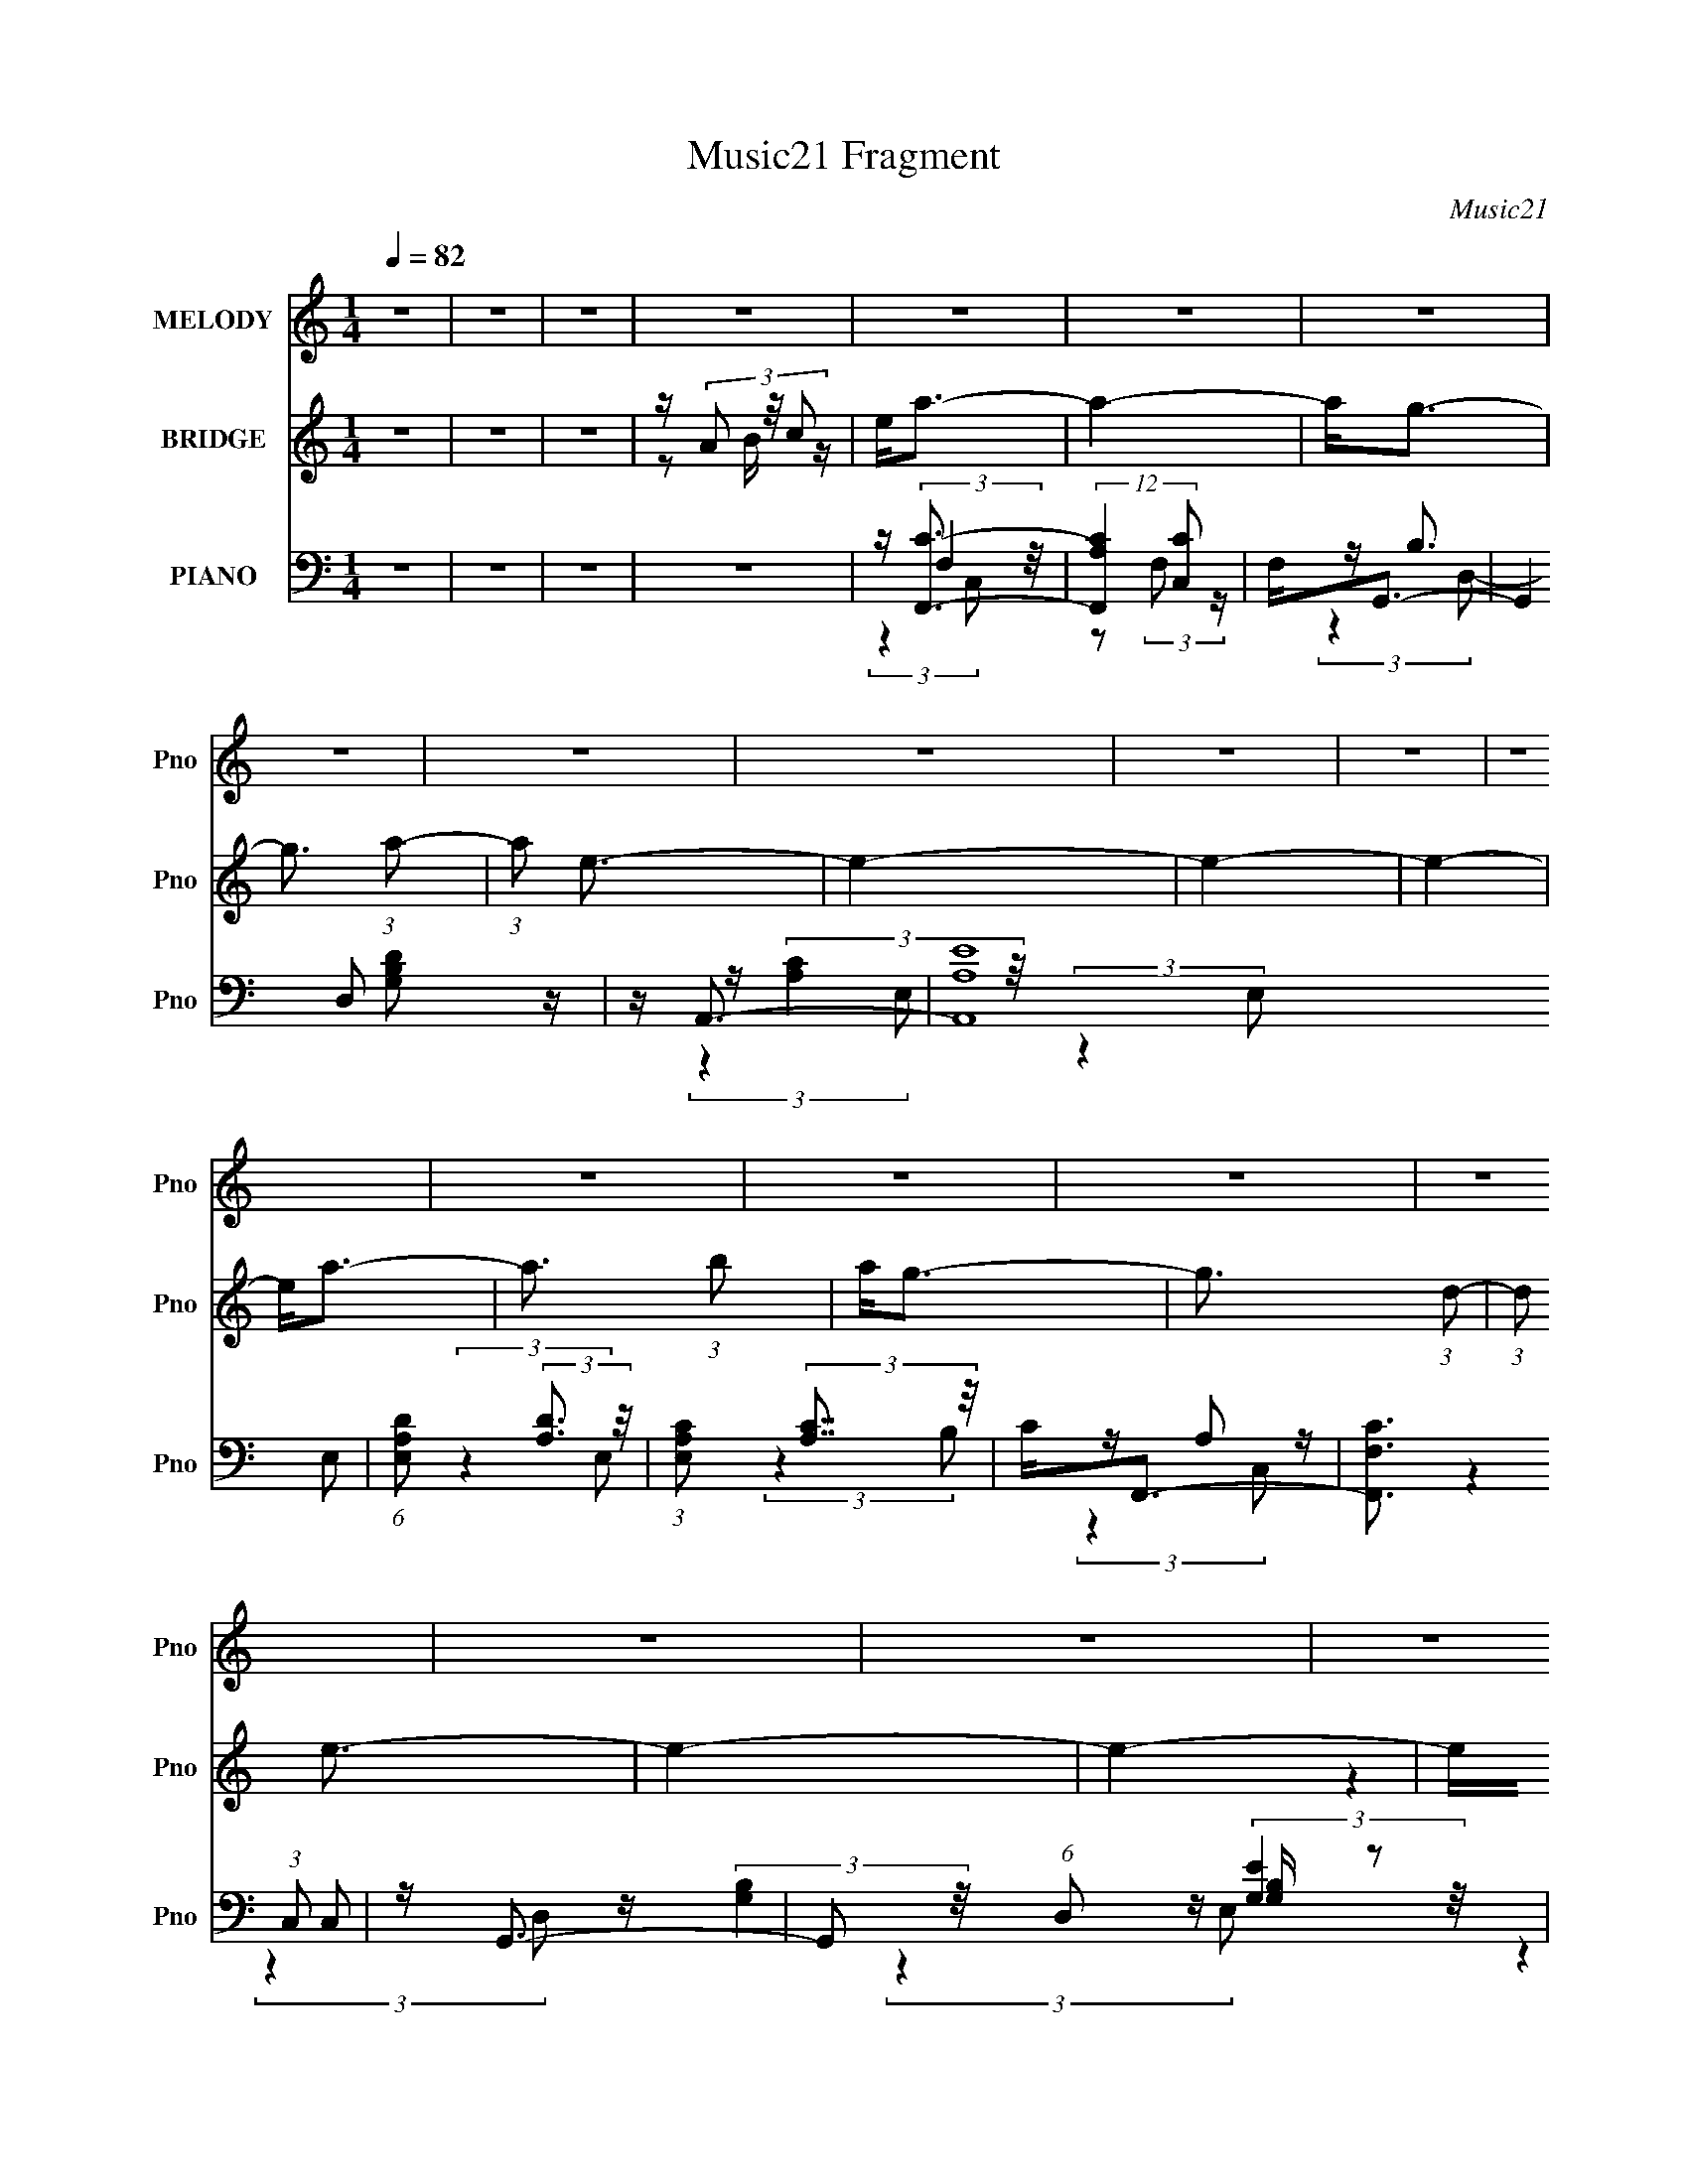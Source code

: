 X:1
T:Music21 Fragment
C:Music21
%%score 1 ( 2 3 4 ) ( 5 6 7 8 )
L:1/16
Q:1/4=82
M:1/4
I:linebreak $
K:none
V:1 treble nm="MELODY" snm="Pno"
V:2 treble nm="BRIDGE" snm="Pno"
V:3 treble 
L:1/4
V:4 treble 
L:1/4
V:5 bass nm="PIANO" snm="Pno"
V:6 bass 
V:7 bass 
L:1/8
V:8 bass 
L:1/4
V:1
 z4 | z4 | z4 | z4 | z4 | z4 | z4 | z4 | z4 | z4 | z4 | z4 | z4 | z4 | z4 | z4 | z4 | z4 | z4 | %19
 z4 | z4 | z4 | z4 | z4 | z4 | z4 | z4 | z4 | z4 | z4 | z4 | z4 | z4 | z4 | z4 | z4 | z e3- | %37
 e2<c2 | z d3- | d2<B2 | z A2 (3:2:1B2- | (3:2:1B2 E2 (3:2:1B2- | (3:2:1B2 A3- | A4 | z c3- | %45
 c2<A2 | z (3:2:2g4 a2- | (3:2:1a2 g3 | z e2 (3:2:1g2- | (3:2:1g2 e2 (3:2:1d2- | (3:2:2d z/ e3- | %51
 e3 z | z f3 | z A2 (3:2:1e2- | (3:2:1e2 d3- | d4 | z e2 (3:2:1g2- | (3:2:1g2 e2 (3:2:1d2- | %58
 (3:2:1d2 c3- | c3 z | z e2 (3:2:1d2 | z (3d2 z/ g2- | (3:2:2g z/ e2 (3:2:1d2 | z d2 (3:2:1e2- | %64
 (3:2:2e z/ A3- | A4- | A4- | A4 | z e3- | e2<c2 | z d3- | d2<B2 | z A2 (3:2:1B2- | %73
 (3:2:1B2 E2 (3:2:1B2- | (3:2:1B2 A3- | A4 | z c3- | c2<A2 | z (3:2:2g4 a2- | (3:2:1a2 g3 | %80
 z e2 (3:2:1g2- | (3:2:1g2 e2 (3:2:1d2- | (3:2:2d z/ e3- | e3 z | z f3 | z A2 (3:2:1e2- | %86
 (3:2:1e2 d3- | d4 | z e2 (3:2:1g2- | (3:2:2g z/ g2 (3:2:1a2- | (3:2:2a4 z2 | z e3- | %92
 e e2 (3:2:1d2 | z (3d2 z/ g2- | (3:2:2g z/ e2 (3:2:1d2 | z d2 (3:2:1e2- | (3:2:2e z/ A3- | A4- | %98
 A4- | A e2 (3:2:1g2- | (3:2:1g2 a3- | a3 (3:2:1c'2- | (3:2:1c'2 b2 (3:2:1a2- | %103
 (3:2:1a2 g2 (3:2:1b2- | (3:2:1b2 a3- | a4- | a4 | z e2 (3:2:1g2- | (3:2:1g2 a3- | a3 (3:2:1c'2- | %110
 (3:2:1c'2 b2 (3:2:1a2- | (3:2:1a2 g2 (3:2:1b2- | (3:2:2b4 e2- | e4- | e4- | %115
 (3:2:1e2 A2 (3:2:1e2- | (3:2:1e2 d3- | d3 (3:2:1c2- | (3:2:2c z/ d3- | d2<a2- | a e2 (3:2:1g2- | %121
 (3:2:2g z/ e2 (3:2:1d2- | (3:2:1d2 e3- | e3 z | z e3- | e d2 (3:2:1c2- | (3:2:1c2 d3- | d2<g2- | %128
 g2<e2- | e4- | e4 | z e2 (3:2:1g2- | (3:2:1g2 a3- | a3 (3:2:1c'2- | (3:2:1c'2 b2 (3:2:1a2- | %135
 (3:2:1a2 g2 (3:2:1b2- | (3:2:1b2 a3- | a4- | a4 | z e2 (3:2:1g2- | (3:2:1g2 a3- | a3 (3:2:1c'2- | %142
 (3:2:1c'2 b3- | b a2 (3:2:1g2- | (3:2:2g4 e2- | e4- | e4- | (3:2:1e2 A2 (3:2:1e2- | (3:2:1e2 d3- | %149
 d3 (3:2:1c2- | (3:2:2c z/ d3- | d2<a2- | a e2 (3:2:1g2- | (3:2:2g z/ e2 (3:2:1d2- | (3:2:1d2 e3- | %155
 e3 z | z e3- | e d2 (3:2:1c2- | (3:2:1c2 d3- | d2<e2- | e2<A2- | A4- | A4 | z4 | z4 | z4 | z4 | %167
 z4 | z4 | z4 | z4 | z4 | z4 | z4 | z4 | z4 | z4 | z4 | z4 | z4 | z4 | z4 | z4 | z4 | z4 | z4 | %186
 z4 | z4 | z4 | z4 | z4 | z4 | z4 | z4 | z4 | z4 | z e3- | e2<c2 | z d3- | d2<B2 | z A2 (3:2:1B2- | %201
 (3:2:1B2 E2 (3:2:1B2- | (3:2:1B2 A3- | A4 | z c3- | c2<A2 | z (3:2:2g4 a2- | (3:2:1a2 g3 | %208
 z e2 (3:2:1g2- | (3:2:1g2 e2 (3:2:1d2- | (3:2:2d z/ e3- | e3 z | z f3 | z A2 (3:2:1e2- | %214
 (3:2:1e2 d3- | d4 | z e2 (3:2:1g2- | (3:2:1g2 e2 (3:2:1d2- | (3:2:1d2 c3- | c3 z | z e2 (3:2:1d2 | %221
 z (3d2 z/ g2- | (3:2:2g z/ e2 (3:2:1d2 | z d2 (3:2:1e2- | (3:2:2e z/ A3- | A4- | A4- | A4 | %228
 z e3- | e2<c2 | z d3- | d2<B2 | z A2 (3:2:1B2- | (3:2:1B2 E2 (3:2:1B2- | (3:2:1B2 A3- | A4 | %236
 z c3- | c2<A2 | z (3:2:2g4 a2- | (3:2:1a2 g3 | z e2 (3:2:1g2- | (3:2:1g2 e2 (3:2:1d2- | %242
 (3:2:2d z/ e3- | e3 z | z f3 | z A2 (3:2:1e2- | (3:2:1e2 d3- | d4 | z e2 (3:2:1g2- | %249
 (3:2:2g z/ g2 (3:2:1a2- | (3:2:2a4 z2 | z e3- | e e2 (3:2:1d2 | z (3d2 z/ g2- | %254
 (3:2:2g z/ e2 (3:2:1d2 | z d2 (3:2:1e2- | (3:2:2e z/ A3- | A4- | A4- | A e2 (3:2:1g2- | %260
 (3:2:1g2 a3- | a3 (3:2:1c'2- | (3:2:1c'2 b2 (3:2:1a2- | (3:2:1a2 g2 (3:2:1b2- | (3:2:1b2 a3- | %265
 a4- | a4 | z e2 (3:2:1g2- | (3:2:1g2 a3- | a3 (3:2:1c'2- | (3:2:1c'2 b2 (3:2:1a2- | %271
 (3:2:1a2 g2 (3:2:1b2- | (3:2:2b4 e2- | e4- | e4- | (3:2:1e2 A2 (3:2:1e2- | (3:2:1e2 d3- | %277
 d3 (3:2:1c2- | (3:2:2c z/ d3- | d2<a2- | a e2 (3:2:1g2- | (3:2:2g z/ e2 (3:2:1d2- | (3:2:1d2 e3- | %283
 e3 z | z e3- | e d2 (3:2:1c2- | (3:2:1c2 d3- | d2<g2- | g2<e2- | e4- | e4 | z e2 (3:2:1g2- | %292
 (3:2:1g2 a3- | a3 (3:2:1c'2- | (3:2:1c'2 b2 (3:2:1a2- | (3:2:1a2 g2 (3:2:1b2- | (3:2:1b2 a3- | %297
 a4- | a4 | z e2 (3:2:1g2- | (3:2:1g2 a3- | a3 (3:2:1c'2- | (3:2:1c'2 b3- | b a2 (3:2:1g2- | %304
 (3:2:2g4 e2- | e4- | e4- | (3:2:1e2 A2 (3:2:1e2- | (3:2:1e2 d3- | d3 (3:2:1c2- | (3:2:2c z/ d3- | %311
 d2<a2- | a e2 (3:2:1g2- | (3:2:2g z/ e2 (3:2:1d2- | (3:2:1d2 e3- | e3 z | z e3- | e d2 (3:2:1c2- | %318
 (3:2:1c2 d3- | d2<e2- | e2<A2- | A4- | A4 | z e2 (3:2:1g2- | (3:2:1g2 a3- | a3 (3:2:1c'2- | %326
 (3:2:1c'2 b2 (3:2:1a2- | (3:2:1a2 g2 (3:2:1b2- | (3:2:1b2 a3- | a4- | a4 | z e2 (3:2:1g2- | %332
 (3:2:1g2 a3- | a3 (3:2:1c'2- | (3:2:1c'2 b2 (3:2:1a2- | (3:2:1a2 g2 (3:2:1b2- | (3:2:2b4 e2- | %337
 e4- | e4- | (3:2:1e2 A2 (3:2:1e2- | (3:2:1e2 d3- | d3 (3:2:1c2- | (3:2:2c z/ d3- | d2<a2- | %344
 a e2 (3:2:1g2- | (3:2:2g z/ e2 (3:2:1d2- | (3:2:1d2 e3- | e3 z | z e3- | e d2 (3:2:1c2- | %350
 (3:2:1c2 d3- | d2<g2- | g2<e2- | e4- | e4 | z e2 (3:2:1g2- | (3:2:1g2 a3- | a3 (3:2:1c'2- | %358
 (3:2:1c'2 b2 (3:2:1a2- | (3:2:1a2 g2 (3:2:1b2- | (3:2:1b2 a3- | a4- | a4 | z e2 (3:2:1g2- | %364
 (3:2:1g2 a3- | a3 (3:2:1c'2- | (3:2:1c'2 b3- | b a2 (3:2:1g2- | (3:2:2g4 e2- | e4- | e4- | %371
 (3:2:1e2 A2 (3:2:1e2- | (3:2:1e2 d3- | d3 (3:2:1c2- | (3:2:2c z/ d3- | d2<a2- | a e2 (3:2:1g2- | %377
 (3:2:2g z/ e2 (3:2:1d2- | (3:2:1d2 e3- | e3 z | z e3- | e d2 (3:2:1c2- | (3:2:1c2 d3- | d2<e2- | %384
 e2<A2- | A4- | A4 | z A2 (3:2:1e2- | (3:2:1e2 d3- | d3 (3:2:1c2- | (3:2:2c z/ d3- | d2<a2- | %392
 a e2 (3:2:1g2- | (3:2:2g z/ e2 (3:2:1d2- | (3:2:1d2 e3- | e3 z | z e3- | e d2 (3:2:1c2- | %398
 (3:2:1c2 d3- | d2<e2- | e2<A2- | A4- | A4 |] %403
V:2
 z4 | z4 | z4 | z (3A2 z/ c2 | e2<a2- | a4- | a2<g2- | g3 (3:2:1a2- | (3:2:1a2 e3- | e4- | e4- | %11
 e4- | e2<a2- | a3 (3:2:1b2 | a2<g2- | g3 (3:2:1d2- | (3:2:1d2 e3- | e4- | e4- | eA2 z | %20
 (3:2:2e z/ f3- | f3 (3:2:1e2- | (3:2:1e2 d3- | d3 (3:2:1g2 | a2<e2- | e3 (3:2:1d2- | %26
 (3:2:1d2 e3- | e3 (3:2:1A2- | (3:2:1A2 c3- | c3 (3:2:1A2- | (3:2:1A2 d2 z | (3:2:1e x/3 G2 z | %32
 (3:2:1E2 A3- | A4- | A4- | A4 | z4 | z4 | z4 | z4 | z4 | z4 | z4 | z4 | z4 | z4 | z4 | z4 | z4 | %49
 z4 | z4 | z4 | z4 | z4 | z4 | z4 | z4 | z4 | z4 | z4 | z4 | z4 | z4 | z4 | z4 | z4 | z4 | z4 | %68
 z e2 z | z c3- | c (3:2:2d4 z/ | z B3- | Bd2 z | (3:2:1[eG]2 G5/3 z | (3:2:1B2 c3- | c2 B3- | %76
 B2<A2- | A3 z | z [GB]3 | z (3:2:2B4 z/ | (6:5:2G2 z4 | z B2 z | (3:2:4G2 A2 z/ a2 | bc'2 z | %84
 (3:2:2a z/ [ad']3- | (12:7:2[ad']4 z/ (3:2:1c'2- | (3:2:2c' z/ [gb]3- | [gb]2 z2 | z b3- | b4 | %90
 z [ac']3 | z b3 | z a3- | a3 z | z b2 z | (3:2:1g2 d2 z | z A3 | (3:2:4E2 z B2 z | %98
 (3:2:4e2 z b2 z | (3:2:4e'2 z b'2 z | (3:2:2c'' z/ [ce]3- | [ce]4 | z [Bd]3- | [Bd]4 | z [ce]3- | %105
 [ce]4- | [ce]4- | [ce]2 z2 | z [ce]3- | [ce]4- | [ce]2<d2- | d4 | z e3- | (12:11:2e4 g2- | %114
 (3:2:1g2 b2 z | (3:2:1[c'b]2 b5/3 z | (3:2:2g z/ a3- | a4- | a z3 | z d'3 | z e'3- | %121
 e'3 (3:2:1d'2- | (3:2:2d' z/ c'3- | c'4 | z [ac']3- | [ac']2<a2 | z b3- | b2<g2- | g2<b2- | %129
 ba2 z | (3:2:1b x/3 ^g2 z | (3:2:1a2 b3 | z [ac']3- | [ac']a2 z | (3:2:1c'2 b3- | b4 | z a3- | %137
 a4- | a2 c'2 z | (3:2:1[ba]2 a5/3 z | z [fa]3- | [fa]4 | z g3- | g4 | z [eg]3- | [eg]3 (3:2:1e2- | %146
 (3:2:1e2 g3- | gf2 z | (3:2:1e2 d3- | d4- | d z3 | z g3- | g2<e2- | e2<b2 | z [ac']3 | z b3 | %156
 z [fa]3- | [fa]4 | z [gb]3 | z g3 | z [ea]3- | [ea]4- | [ea]4- | [ea]4- (3:2:1E4 | %164
 [ea] (3:2:1G A3- | (12:11:2A4 c2- | (3:2:1c2 B3- | B2<G2- | G2<A2- | A4- (3:2:1b2 | [Ac'c'-]4 | %171
 (3:2:1[c'E]2 E5/3 z | d' (3:2:1G2 [Ae']3- | [Ae']3 (3:2:1c2- | (3:2:1c2 d3- | d2<g2- | g2<e2- | %177
 e4- | e4- [e'd'c'] | e a2 z | z d3- | d (6:5:2z2 c2- | (3:2:1c2 d3- | d (6:5:2z2 d2 | %184
 e(3g2 z/ g2 | a(3e2 z/ e2 | g2<e2- | e2 z [ge] | d2<c2- | c2 (3:2:2z d2 | e2<d2 | z G3 | z A3- | %193
 A4- | A4- | A4 | z4 | z4 | z4 | z4 | z4 | z4 | z4 | z4 | z4 | z4 | z4 | z4 | z4 | z4 | z4 | z4 | %212
 z4 | z4 | z4 | z4 | z4 | z4 | z4 | z4 | z4 | z4 | z4 | z4 | z4 | z4 | z4 | z4 | z e2 z | z c3- | %230
 c (3:2:2d4 z/ | z B3- | Bd2 z | (3:2:1[eG]2 G5/3 z | (3:2:1B2 c3- | c2 B3- | B2<A2- | A3 z | %238
 z [GB]3 | z (3:2:2B4 z/ | (6:5:2G2 z4 | z B2 z | (3:2:4G2 A2 z/ a2 | bc'2 z | (3:2:2a z/ [ad']3- | %245
 (12:7:2[ad']4 z/ (3:2:1c'2- | (3:2:2c' z/ [gb]3- | [gb]2 z2 | z b3- | b4 | z [ac']3 | z b3 | %252
 z a3- | a3 z | z b2 z | (3:2:1g2 d2 z | z A3 | (3:2:4E2 z B2 z | (3:2:4e2 z b2 z | %259
 (3:2:4e'2 z b'2 z | (3:2:2c'' z/ [ce]3- | [ce]4 | z [Bd]3- | [Bd]4 | z [ce]3- | [ce]4- | [ce]4- | %267
 [ce]2 z2 | z [ce]3- | [ce]4- | [ce]2<d2- | d4 | z e3- | (12:11:2e4 g2- | (3:2:1g2 b2 z | %275
 (3:2:1[c'b]2 b5/3 z | (3:2:2g z/ a3- | a4- | a z3 | z d'3 | z e'3- | e'3 (3:2:1d'2- | %282
 (3:2:2d' z/ c'3- | c'4 | z [ac']3- | [ac']2<a2 | z b3- | b2<g2- | g2<b2- | ba2 z | %290
 (3:2:1b x/3 ^g2 z | (3:2:1a2 b3 | z [ac']3- | [ac']a2 z | (3:2:1c'2 b3- | b4 | z a3- | a4- | %298
 a2 c'2 z | (3:2:1[ba]2 a5/3 z | z [fa]3- | [fa]4 | z g3- | g4 | z [eg]3- | [eg]3 (3:2:1e2- | %306
 (3:2:1e2 g3- | gf2 z | (3:2:1e2 d3- | d4- | d z3 | z g3- | g2<e2- | e2<b2 | z [ac']3 | z b3 | %316
 z [fa]3- | [fa]4 | z [gb]3 | z g3 | z [ea]3- | [ea]4- | [ea]4- | [ea]4- | [ea]2<[ce]2- | [ce]4 | %326
 z [Bd]3- | [Bd]4 | z [ce]3- | [ce]4- | [ce]4- | [ce]2 z2 | z [ce]3- | [ce]4- | [ce]2<d2- | d4 | %336
 z e3- | (12:11:2e4 g2- | (3:2:1g2 b2 z | (3:2:1[c'b]2 b5/3 z | (3:2:2g z/ a3- | a4- | a z3 | %343
 z d'3 | z e'3- | e'3 (3:2:1d'2- | (3:2:2d' z/ c'3- | c'4 | z [ac']3- | [ac']2<a2 | z b3- | %351
 b2<g2- | g2<b2- | ba2 z | (3:2:1b x/3 ^g2 z | (3:2:1a2 b3 | z [ac']3- | [ac']a2 z | %358
 (3:2:1c'2 b3- | b4 | z a3- | a4- | a2 c'2 z | (3:2:1[ba]2 a5/3 z | z [fa]3- | [fa]4 | z g3- | g4 | %368
 z [eg]3- | [eg]3 (3:2:1e2- | (3:2:1e2 g3- | gf2 z | (3:2:1e2 d3- | d4- | d z3 | z g3- | g2<e2- | %377
 e2<b2 | z [ac']3 | z b3 | z [fa]3- | [fa]4 | z [gb]3 | z g3 | z [ea]3- | [ea]4- | [ea]4- | %387
 [ea]4- | [ea]2<d2- | d4- | d z3 | z g3- | g2<e2- | e2<b2 | z [ac']3 | z b3 | z [fa]3- | [fa]4 | %398
 z [gb]3 | z g3 | z [ea]3- | [ea]4- | [ea]4- | [ea]4- (3:2:1E4 | [ea] (3:2:1G A3- | %405
 (12:11:2A4 c2- | (3:2:1c2 B3- | B2<G2- | G2<A2- | A4- (3:2:1b2 | [Ac'c'-]4 | (3:2:1[c'E]2 E5/3 z | %412
 d' (3:2:1G2 [Ae']3- | [Ae']3 (3:2:1c2- | (3:2:1c2 d3- | d2<g2- | g2<e2- | e4- | e4- [e'd'c'] | %419
 e a2 z | z d3- | d (6:5:2z2 c2- | (3:2:1c2 d3- | d (6:5:2z2 d2 | e(3g2 z/ g2 | a(3e2 z/ e2 | %426
 g2<e2- | e2 z [ge] | d2<c2- | c2 (3:2:2z d2 | e2<d2- | d4- | d z3 | (3:2:2z4 A2- | A4- | A4- | %436
 (3:2:2A z2 z2 |] %437
V:3
 x | x | x | z/ B/4 z/4 | x | x | x | x13/12 | x13/12 | x | x | x | x | x13/12 | x | x13/12 | %16
 x13/12 | x | x | (3:2:2z e/- | x | x13/12 | x13/12 | x13/12 | x | x13/12 | x13/12 | x13/12 | %28
 x13/12 | x13/12 | (3:2:2z e/- x/12 | (3:2:2z E/- | x13/12 | x | x | x | x | x | x | x | x | x | %42
 x | x | x | x | x | x | x | x | x | x | x | x | x | x | x | x | x | x | x | x | x | x | x | x | %66
 x | x | (3:2:2z c/ | x | (3:2:2z B/ | x | (3:2:2z e/- | (3:2:2z B/- | x13/12 | x5/4 | x | x | x | %79
 (3:2:2z G/- | x | (3:2:2z G/- | x13/12 | (3:2:2z a/- | x | x | x | x | x | x | x | x | x | x | %94
 (3:2:2z g/- | x13/12 | x | z/4 (3A/ z/8 c/ | z/4 (3a/ z/8 c'/ | z/4 (3a'/ z/8 c''/- | x | x | x | %103
 x | x | x | x | x | x | x | x | x | x | x5/4 | (3:2:2z c'/- x/12 | (3:2:2z g/- | x | x | x | x | %120
 x | x13/12 | x | x | x | x | x | x | x | (3:2:2z b/- | (3:2:2z a/- | x13/12 | x | (3:2:2z c'/- | %134
 x13/12 | x | x | x | (3:2:2z b/- x/4 | (3:2:2z g/ | x | x | x | x | x | x13/12 | x13/12 | %147
 (3:2:2z e/- | x13/12 | x | x | x | x | x | x | x | x | x | x | x | x | x | x | (3:2:2z G/- x2/3 | %164
 x7/6 | x5/4 | x13/12 | x | x | x4/3 | z/4 b/ z/4 | z/4 d'3/4- | x4/3 | x13/12 | x13/12 | x | x | %177
 x | x5/4 | (3:2:2z [ge]/ | x | x | x13/12 | x | x | x | x | x | x | x | x | x | x | x | x | x | %196
 x | x | x | x | x | x | x | x | x | x | x | x | x | x | x | x | x | x | x | x | x | x | x | x | %220
 x | x | x | x | x | x | x | x | (3:2:2z c/ | x | (3:2:2z B/ | x | (3:2:2z e/- | (3:2:2z B/- | %234
 x13/12 | x5/4 | x | x | x | (3:2:2z G/- | x | (3:2:2z G/- | x13/12 | (3:2:2z a/- | x | x | x | x | %248
 x | x | x | x | x | x | (3:2:2z g/- | x13/12 | x | z/4 (3A/ z/8 c/ | z/4 (3a/ z/8 c'/ | %259
 z/4 (3a'/ z/8 c''/- | x | x | x | x | x | x | x | x | x | x | x | x | x | x5/4 | %274
 (3:2:2z c'/- x/12 | (3:2:2z g/- | x | x | x | x | x | x13/12 | x | x | x | x | x | x | x | %289
 (3:2:2z b/- | (3:2:2z a/- | x13/12 | x | (3:2:2z c'/- | x13/12 | x | x | x | (3:2:2z b/- x/4 | %299
 (3:2:2z g/ | x | x | x | x | x | x13/12 | x13/12 | (3:2:2z e/- | x13/12 | x | x | x | x | x | x | %315
 x | x | x | x | x | x | x | x | x | x | x | x | x | x | x | x | x | x | x | x | x | x | x5/4 | %338
 (3:2:2z c'/- x/12 | (3:2:2z g/- | x | x | x | x | x | x13/12 | x | x | x | x | x | x | x | %353
 (3:2:2z b/- | (3:2:2z a/- | x13/12 | x | (3:2:2z c'/- | x13/12 | x | x | x | (3:2:2z b/- x/4 | %363
 (3:2:2z g/ | x | x | x | x | x | x13/12 | x13/12 | (3:2:2z e/- | x13/12 | x | x | x | x | x | x | %379
 x | x | x | x | x | x | x | x | x | x | x | x | x | x | x | x | x | x | x | x | x | x | x | x | %403
 (3:2:2z G/- x2/3 | x7/6 | x5/4 | x13/12 | x | x | x4/3 | z/4 b/ z/4 | z/4 d'3/4- | x4/3 | x13/12 | %414
 x13/12 | x | x | x | x5/4 | (3:2:2z [ge]/ | x | x | x13/12 | x | x | x | x | x | x | x | x | x | %432
 x | x | x | x | x |] %437
V:4
 x | x | x | x | x | x | x | x13/12 | x13/12 | x | x | x | x | x13/12 | x | x13/12 | x13/12 | x | %18
 x | x | x | x13/12 | x13/12 | x13/12 | x | x13/12 | x13/12 | x13/12 | x13/12 | x13/12 | x13/12 | %31
 x | x13/12 | x | x | x | x | x | x | x | x | x | x | x | x | x | x | x | x | x | x | x | x | x | %54
 x | x | x | x | x | x | x | x | x | x | x | x | x | x | x | x | x | x | x | x | x13/12 | x5/4 | %76
 x | x | x | x | x | x | x13/12 | x | x | x | x | x | x | x | x | x | x | x | x | x13/12 | x | x | %98
 x | x | x | x | x | x | x | x | x | x | x | x | x | x | x | x5/4 | x13/12 | x | x | x | x | x | %120
 x | x13/12 | x | x | x | x | x | x | x | x | x | x13/12 | x | x | x13/12 | x | x | x | x5/4 | x | %140
 x | x | x | x | x | x13/12 | x13/12 | x | x13/12 | x | x | x | x | x | x | x | x | x | x | x | x | %161
 x | x | x5/3 | x7/6 | x5/4 | x13/12 | x | x | x4/3 | x | (3:2:2z G/- | x4/3 | x13/12 | x13/12 | %175
 x | x | x | x5/4 | x | x | x | x13/12 | x | x | x | x | x | x | x | x | x | x | x | x | x | x | %197
 x | x | x | x | x | x | x | x | x | x | x | x | x | x | x | x | x | x | x | x | x | x | x | x | %221
 x | x | x | x | x | x | x | x | x | x | x | x | x | x13/12 | x5/4 | x | x | x | x | x | x | %242
 x13/12 | x | x | x | x | x | x | x | x | x | x | x | x | x13/12 | x | x | x | x | x | x | x | x | %264
 x | x | x | x | x | x | x | x | x | x5/4 | x13/12 | x | x | x | x | x | x | x13/12 | x | x | x | %285
 x | x | x | x | x | x | x13/12 | x | x | x13/12 | x | x | x | x5/4 | x | x | x | x | x | x | %305
 x13/12 | x13/12 | x | x13/12 | x | x | x | x | x | x | x | x | x | x | x | x | x | x | x | x | x | %326
 x | x | x | x | x | x | x | x | x | x | x | x5/4 | x13/12 | x | x | x | x | x | x | x13/12 | x | %347
 x | x | x | x | x | x | x | x | x13/12 | x | x | x13/12 | x | x | x | x5/4 | x | x | x | x | x | %368
 x | x13/12 | x13/12 | x | x13/12 | x | x | x | x | x | x | x | x | x | x | x | x | x | x | x | x | %389
 x | x | x | x | x | x | x | x | x | x | x | x | x | x | x5/3 | x7/6 | x5/4 | x13/12 | x | x | %409
 x4/3 | x | (3:2:2z G/- | x4/3 | x13/12 | x13/12 | x | x | x | x5/4 | x | x | x | x13/12 | x | x | %425
 x | x | x | x | x | x | x | x | x | x | x | x |] %437
V:5
 z4 | z4 | z4 | z4 | z [F,,C]3- | (12:7:2[F,,CA,]4 [C,C]2 | F,2<G,,2- | %7
 (12:7:2G,,4 D,2 [G,B,D]2 z | z A,,3- | (48:35:2[A,,A,E]16 E,2 | (6:5:1[E,A,D]2 (3:2:2[A,D]3 z/ | %11
 (3:2:1[E,A,C]2 (3:2:2[A,C]7/2 z/ | C2<F,,2- | [F,,F,C]3 (3:2:1C,2 | z G,,3- | %15
 G,,2 (6:5:1D,2 [G,B,] z2 | z C,3- | [C,G,E]4 E,4 | E2<C,2- | %19
 (12:7:1[C,G,D]4 [G,DE,]2/3 (6:5:1E,6/5 | (3:2:1C x/3 D,,3- | [D,,A,F]4 (3:2:1A,,4 | A,2<D,,2- | %23
 (12:7:2D,,4 A,,2 [A,DF] (6:5:1z2 | z E,,3- | [E,,B,]2 (3:2:1[B,,G]2 (3:2:1z | (3:2:2B,2 z E,2- | %27
 [E,CE]2[EA,,]2 (12:11:1A,,20/11 | (3A,2 z2 C,2- | (3:2:1[C,F,]4 [F,F,,]/3 (12:11:1F,,40/11 C2 | %30
 z G,,3- | G,,2 (6:5:1D,2 [G,B,] z2 | z A,,3- | A,,4 (3E,2 [A,C]2 B,2 | C2<A,,2- | %35
 (12:7:2A,,4 E,2 [A,CE] (6:5:1z2 | z A,,3- | [A,,E]3 [A,C] (3:2:1E,4 | z [G,,G,]3- | %39
 [G,,G,] (3:2:1D,2 [B,D] z2 | z [E,,G,]3- | [E,,G,] (3:2:1[B,,B,] (3:2:2B,3 z/ | E [A,,A,]3- | %43
 [A,,A,] (3:2:1E,2 [CE] z2 | z [F,,C]3- | [F,,CF,]2 (3:2:2[F,C,]5/2 z/ | (3:2:1A, x/3 G,,3- | %47
 G,,2 (3:2:1D,2 [G,B,] z2 | z [E,,E]3- | [E,,E] (3:2:1[B,,B,]2 B,5/3 | z A,,3- | %51
 [A,,A,E]3 (3:2:1E,4 | (3:2:1[A,D,-]2 D,8/3- | (12:7:1D,4 F (3:2:1A,2 D (6:5:1z2 | z G,,3- | %55
 (12:7:1[G,,D]4 [DD,]2/3 (6:5:1D,6/5 | (3:2:1[G,E,,-]2 E,,8/3- | (12:7:1E,,4 E4- (6:5:1B,,2 B,2 | %58
 E A,,3- | (12:11:2[A,,A,CE]4 E,2 | (3:2:1[A,D,-F-]2 [D,F]8/3- | [D,F] (3:2:1[A,D]2 D2/3 z | %62
 z G,,3- | (12:7:2[G,,G,]4 [D,G,]2 | z A,,3- | [A,,E]4 [A,C] (12:11:1E,4 | z A,,3- | %67
 (12:11:2A,,4 E,4 (3:2:2[A,CE]2 C2 | z A,,3- | [A,,E]3 [A,C] (3:2:1E,4 | z [G,,G,]3- | %71
 [G,,G,] (3:2:1D,2 [B,D] z2 | z [E,,G,]3- | [E,,G,] (3:2:1[B,,B,] (3:2:2B,3 z/ | E [A,,A,]3- | %75
 [A,,A,] (3:2:1E,2 [CE] z2 | z [F,,C]3- | [F,,CF,]2 (3:2:2[F,C,]5/2 z/ | (3:2:1A, x/3 G,,3- | %79
 G,,2 (3:2:1D,2 [G,B,] z2 | z [E,,E]3- | [E,,E] (3:2:1[B,,B,]2 B,5/3 | z A,,3- | %83
 [A,,A,E]3 (3:2:1E,4 | (3:2:1[A,D,-]2 D,8/3- | (12:7:1D,4 F (3:2:1A,2 D (6:5:1z2 | z G,,3- | %87
 (12:7:1[G,,D]4 [DD,]2/3 (6:5:1D,6/5 | (3:2:1[G,E,,-]2 E,,8/3- | (12:7:1E,,4 E4- (6:5:1B,,2 B,2 | %90
 E A,,3- | (12:11:2[A,,A,CE]4 E,2 | (3:2:1[A,D,-F-]2 [D,F]8/3- | [D,F] (3:2:1[A,D]2 D2/3 z | %94
 z G,,3- | (12:7:2[G,,G,]4 [D,G,]2 | z A,,3- | [A,,E]4 [A,C] (12:11:1E,4 | z A,,3- | %99
 (12:11:2A,,4 E,4 (3:2:2[A,CE]2 C2 | z F,,3- | (12:7:2[F,,A,C]4 [C,A,]2 (3:2:1A,/ | C2<G,,2- | %103
 [G,,G,B,D]2 [G,B,DD,] (3:2:1D,/ x2/3 | z A,,3- | [A,,A,CE]4 (3:2:1E,2 | [A,D]2<A,,2- | %107
 (12:7:1[A,,A,C]4[CE,]2/3 (3:2:1E, x/3 | C2<F,,2- | [F,,F,C]3 (3:2:2[CC,]3/2 (1:1:1C,/ | %110
 F,2<G,,2- | [G,,B,G,]4 D,2 | z C,3- | [C,G,CE]3 z | E2<C,2- | [C,G,G,C]3 (3:2:1C3/2 | z D,,3- | %117
 [D,,A,D-]4 (3:2:1A,,4 | (3:2:1D x/3 D,,3- | [D,,A,]2 (3[A,A,,]/ (1:1:1[A,,A,]3/2 A, | %120
 z [E,,E,]3- | [E,,E,] [G,B,] (3:2:2[B,B,,]5/2 z/ | z A,,3- | [A,,A,CE,]3 (3:2:1E,2 | z D,3- | %125
 [D,A,D]2 [A,D] z | A,2<G,,2- | G,,2 (6:5:2D,2 [G,B,D]2 (3:2:2z/ G,,- (3:2:1G,, | z E,,3- | %129
 [E,,E,]4 | E2 (3:2:2z B,2- | (3:2:1[B,EE^G]2[E^GE,]5/3 (12:7:1E,8/7 x/3 | ^G2<F,,2- | %133
 (12:7:2[F,,A,C]4 [C,A,]2 (3:2:1A,/ | C2<G,,2- | [G,,G,B,D]2 [G,B,DD,] (3:2:1D,/ x2/3 | z A,,3- | %137
 [A,,A,CE]4 (3:2:1E,2 | [A,D]2<A,,2- | (12:7:1[A,,A,C]4[CE,]2/3 (3:2:1E, x/3 | C2<F,,2- | %141
 [F,,F,C]3 (3:2:2[CC,]3/2 (1:1:1C,/ | F,2<G,,2- | [G,,B,G,]4 D,2 | z C,3- | [C,G,CE]3 z | E2<C,2- | %147
 [C,G,G,C]3 (3:2:1C3/2 | z D,,3- | [D,,A,D-]4 (3:2:1A,,4 | (3:2:1D x/3 D,,3- | %151
 [D,,A,]2 (3[A,A,,]/ (1:1:1[A,,A,]3/2 A, | z [E,,E,]3- | [E,,E,] [G,B,] (3:2:2[B,B,,]5/2 z/ | %154
 z A,,3- | [A,,A,CE,]3 (3:2:1E,2 | z D,3- | [D,A,D]2 [A,D] z | A,2<G,,2- | %159
 G,,2 (6:5:2D,2 [G,B,D]2 (3:2:2z/ G,,- (3:2:1G,, | z A,,3- | A,,4 E,4 (3:2:2[A,CE]2 D2 | E2<A,,2- | %163
 [A,,A,A,]4 (12:11:1E,4 | z F,,3- | (12:7:2[F,,A,C]4 [C,A,]2 (3:2:1A,/ | C2<G,,2- | %167
 [G,,G,B,D]2 [G,B,DD,] (3:2:1D,/ x2/3 | z A,,3- | [A,,A,CE]4 (3:2:1E,2 | [A,D]2<A,,2- | %171
 (12:7:1[A,,A,C]4[CE,]2/3 (3:2:1E, x/3 | C2<F,,2- | [F,,F,C]3 (3:2:2[CC,]3/2 (1:1:1C,/ | %174
 F,2<G,,2- | [G,,B,G,]4 D,2 | z C,3- | [C,G,CE]3 z | E2<C,2- | [C,G,G,C]3 (3:2:1C3/2 | z D,,3- | %181
 [D,,A,D-]4 (3:2:1A,,4 | (3:2:1D x/3 D,,3- | [D,,A,]2 (3[A,A,,]/ (1:1:1[A,,A,]3/2 A, | %184
 z [E,,E,]3- | [E,,E,] [G,B,] (3:2:2[B,B,,]5/2 z/ | z A,,3- | [A,,A,CE,]3 (3:2:1E,2 | z D,3- | %189
 [D,A,D]2 [A,D] z | A,2<G,,2- | G,,2 (6:5:2D,2 [G,B,D]2 (3:2:2z/ G,,- (3:2:1G,, | z A,,3- | %193
 A,,4 E,4 (3:2:2[A,CE]2 D2 | E2<A,,2- | [A,,A,A,]4 (12:11:1E,4 | z A,,3- | %197
 [A,,E]3 [A,C] (3:2:1E,4 | z [G,,G,]3- | [G,,G,] (3:2:1D,2 [B,D] z2 | z [E,,G,]3- | %201
 [E,,G,] (3:2:1[B,,B,] (3:2:2B,3 z/ | E [A,,A,]3- | [A,,A,] (3:2:1E,2 [CE] z2 | z [F,,C]3- | %205
 [F,,CF,]2 (3:2:2[F,C,]5/2 z/ | (3:2:1A, x/3 G,,3- | G,,2 (3:2:1D,2 [G,B,] z2 | z [E,,E]3- | %209
 [E,,E] (3:2:1[B,,B,]2 B,5/3 | z A,,3- | [A,,A,E]3 (3:2:1E,4 | (3:2:1[A,D,-]2 D,8/3- | %213
 (12:7:1D,4 F (3:2:1A,2 D (6:5:1z2 | z G,,3- | (12:7:1[G,,D]4 [DD,]2/3 (6:5:1D,6/5 | %216
 (3:2:1[G,E,,-]2 E,,8/3- | (12:7:1E,,4 E4- (6:5:1B,,2 B,2 | E A,,3- | (12:11:2[A,,A,CE]4 E,2 | %220
 (3:2:1[A,D,-F-]2 [D,F]8/3- | [D,F] (3:2:1[A,D]2 D2/3 z | z G,,3- | (12:7:2[G,,G,]4 [D,G,]2 | %224
 z A,,3- | [A,,E]4 [A,C] (12:11:1E,4 | z A,,3- | (12:11:2A,,4 E,4 (3:2:2[A,CE]2 C2 | z A,,3- | %229
 [A,,E]3 [A,C] (3:2:1E,4 | z [G,,G,]3- | [G,,G,] (3:2:1D,2 [B,D] z2 | z [E,,G,]3- | %233
 [E,,G,] (3:2:1[B,,B,] (3:2:2B,3 z/ | E [A,,A,]3- | [A,,A,] (3:2:1E,2 [CE] z2 | z [F,,C]3- | %237
 [F,,CF,]2 (3:2:2[F,C,]5/2 z/ | (3:2:1A, x/3 G,,3- | G,,2 (3:2:1D,2 [G,B,] z2 | z [E,,E]3- | %241
 [E,,E] (3:2:1[B,,B,]2 B,5/3 | z A,,3- | [A,,A,E]3 (3:2:1E,4 | (3:2:1[A,D,-]2 D,8/3- | %245
 (12:7:1D,4 F (3:2:1A,2 D (6:5:1z2 | z G,,3- | (12:7:1[G,,D]4 [DD,]2/3 (6:5:1D,6/5 | %248
 (3:2:1[G,E,,-]2 E,,8/3- | (12:7:1E,,4 E4- (6:5:1B,,2 B,2 | E A,,3- | (12:11:2[A,,A,CE]4 E,2 | %252
 (3:2:1[A,D,-F-]2 [D,F]8/3- | [D,F] (3:2:1[A,D]2 D2/3 z | z G,,3- | (12:7:2[G,,G,]4 [D,G,]2 | %256
 z A,,3- | [A,,E]4 [A,C] (12:11:1E,4 | z A,,3- | (12:11:2A,,4 E,4 (3:2:2[A,CE]2 C2 | z F,,3- | %261
 (12:7:2[F,,A,C]4 [C,A,]2 (3:2:1A,/ | C2<G,,2- | [G,,G,B,D]2 [G,B,DD,] (3:2:1D,/ x2/3 | z A,,3- | %265
 [A,,A,CE]4 (3:2:1E,2 | [A,D]2<A,,2- | (12:7:1[A,,A,C]4[CE,]2/3 (3:2:1E, x/3 | C2<F,,2- | %269
 [F,,F,C]3 (3:2:2[CC,]3/2 (1:1:1C,/ | F,2<G,,2- | [G,,B,G,]4 D,2 | z C,3- | [C,G,CE]3 z | E2<C,2- | %275
 [C,G,G,C]3 (3:2:1C3/2 | z D,,3- | [D,,A,D-]4 (3:2:1A,,4 | (3:2:1D x/3 D,,3- | %279
 [D,,A,]2 (3[A,A,,]/ (1:1:1[A,,A,]3/2 A, | z [E,,E,]3- | [E,,E,] [G,B,] (3:2:2[B,B,,]5/2 z/ | %282
 z A,,3- | [A,,A,CE,]3 (3:2:1E,2 | z D,3- | [D,A,D]2 [A,D] z | A,2<G,,2- | %287
 G,,2 (6:5:2D,2 [G,B,D]2 (3:2:2z/ G,,- (3:2:1G,, | z E,,3- | [E,,E,]4 | E2 (3:2:2z B,2- | %291
 (3:2:1[B,EE^G]2[E^GE,]5/3 (12:7:1E,8/7 x/3 | ^G2<F,,2- | (12:7:2[F,,A,C]4 [C,A,]2 (3:2:1A,/ | %294
 C2<G,,2- | [G,,G,B,D]2 [G,B,DD,] (3:2:1D,/ x2/3 | z A,,3- | [A,,A,CE]4 (3:2:1E,2 | [A,D]2<A,,2- | %299
 (12:7:1[A,,A,C]4[CE,]2/3 (3:2:1E, x/3 | C2<F,,2- | [F,,F,C]3 (3:2:2[CC,]3/2 (1:1:1C,/ | %302
 F,2<G,,2- | [G,,B,G,]4 D,2 | z C,3- | [C,G,CE]3 z | E2<C,2- | [C,G,G,C]3 (3:2:1C3/2 | z D,,3- | %309
 [D,,A,D-]4 (3:2:1A,,4 | (3:2:1D x/3 D,,3- | [D,,A,]2 (3[A,A,,]/ (1:1:1[A,,A,]3/2 A, | %312
 z [E,,E,]3- | [E,,E,] [G,B,] (3:2:2[B,B,,]5/2 z/ | z A,,3- | [A,,A,CE,]3 (3:2:1E,2 | z D,3- | %317
 [D,A,D]2 [A,D] z | A,2<G,,2- | G,,2 (6:5:2D,2 [G,B,D]2 (3:2:2z/ G,,- (3:2:1G,, | z A,,3- | %321
 A,,4 E,4 (3:2:2[A,CE]2 D2 | E2<A,,2- | [A,,A,A,]4 (12:11:1E,4 | z F,,3- | %325
 (12:7:2[F,,A,C]4 [C,A,]2 (3:2:1A,/ | C2<G,,2- | [G,,G,B,D]2 [G,B,DD,] (3:2:1D,/ x2/3 | z A,,3- | %329
 [A,,A,CE]4 (3:2:1E,2 | [A,D]2<A,,2- | (12:7:1[A,,A,C]4[CE,]2/3 (3:2:1E, x/3 | C2<F,,2- | %333
 [F,,F,C]3 (3:2:2[CC,]3/2 (1:1:1C,/ | F,2<G,,2- | [G,,B,G,]4 D,2 | z C,3- | [C,G,CE]3 z | E2<C,2- | %339
 [C,G,G,C]3 (3:2:1C3/2 | z D,,3- | [D,,A,D-]4 (3:2:1A,,4 | (3:2:1D x/3 D,,3- | %343
 [D,,A,]2 (3[A,A,,]/ (1:1:1[A,,A,]3/2 A, | z [E,,E,]3- | [E,,E,] [G,B,] (3:2:2[B,B,,]5/2 z/ | %346
 z A,,3- | [A,,A,CE,]3 (3:2:1E,2 | z D,3- | [D,A,D]2 [A,D] z | A,2<G,,2- | %351
 G,,2 (6:5:2D,2 [G,B,D]2 (3:2:2z/ G,,- (3:2:1G,, | z E,,3- | [E,,E,]4 | E2 (3:2:2z B,2- | %355
 (3:2:1[B,EE^G]2[E^GE,]5/3 (12:7:1E,8/7 x/3 | ^G2<F,,2- | (12:7:2[F,,A,C]4 [C,A,]2 (3:2:1A,/ | %358
 C2<G,,2- | [G,,G,B,D]2 [G,B,DD,] (3:2:1D,/ x2/3 | z A,,3- | [A,,A,CE]4 (3:2:1E,2 | [A,D]2<A,,2- | %363
 (12:7:1[A,,A,C]4[CE,]2/3 (3:2:1E, x/3 | C2<F,,2- | [F,,F,C]3 (3:2:2[CC,]3/2 (1:1:1C,/ | %366
 F,2<G,,2- | [G,,B,G,]4 D,2 | z C,3- | [C,G,CE]3 z | E2<C,2- | [C,G,G,C]3 (3:2:1C3/2 | z D,,3- | %373
 [D,,A,D-]4 (3:2:1A,,4 | (3:2:1D x/3 D,,3- | [D,,A,]2 (3[A,A,,]/ (1:1:1[A,,A,]3/2 A, | %376
 z [E,,E,]3- | [E,,E,] [G,B,] (3:2:2[B,B,,]5/2 z/ | z A,,3- | [A,,A,CE,]3 (3:2:1E,2 | z D,3- | %381
 [D,A,D]2 [A,D] z | A,2<G,,2- | G,,2 (6:5:2D,2 [G,B,D]2 (3:2:2z/ G,,- (3:2:1G,, | z A,,3- | %385
 A,,4 E,4 (3:2:2[A,CE]2 D2 | E2<A,,2- | [A,,A,A,]4 (12:11:1E,4 | z D,,3- | [D,,A,D-]4 (3:2:1A,,4 | %390
 (3:2:1D x/3 D,,3- | [D,,A,]2 (3[A,A,,]/ (1:1:1[A,,A,]3/2 A, | z [E,,E,]3- | %393
 [E,,E,] [G,B,] (3:2:2[B,B,,]5/2 z/ | z A,,3- | [A,,A,CE,]3 (3:2:1E,2 | z D,3- | [D,A,D]2 [A,D] z | %398
 A,2<G,,2- | G,,2 (6:5:2D,2 [G,B,D]2 (3:2:2z/ G,,- (3:2:1G,, | z A,,3- | %401
 A,,4 E,4 (3:2:2[A,CE]2 D2 | E2<A,,2- | [A,,A,A,]4 (12:11:1E,4 | z F,,3- | %405
 (12:7:2[F,,A,C]4 [C,A,]2 (3:2:1A,/ | C2<G,,2- | [G,,G,B,D]2 [G,B,DD,] (3:2:1D,/ x2/3 | z A,,3- | %409
 [A,,A,CE]4 (3:2:1E,2 | [A,D]2<A,,2- | (12:7:1[A,,A,C]4[CE,]2/3 (3:2:1E, x/3 | C2<F,,2- | %413
 [F,,F,C]3 (3:2:2[CC,]3/2 (1:1:1C,/ | F,2<G,,2- | [G,,B,G,]4 D,2 | z C,3- | [C,G,CE]3 z | E2<C,2- | %419
 [C,G,G,C]3 (3:2:1C3/2 | z D,,3- | [D,,A,D-]4 (3:2:1A,,4 | (3:2:1D x/3 D,,3- | %423
 [D,,A,]2 (3[A,A,,]/ (1:1:1[A,,A,]3/2 A, | z [E,,E,]3- | [E,,E,] [G,B,] (3:2:2[B,B,,]5/2 z/ | %426
 z A,,3- | [A,,A,CE,]3 (3:2:1E,2 | z D,3- | [D,A,D]2 [A,D] z | A,2<[G,,G,]2- | %431
 (12:7:1[D,B,]8 [G,,G,]4- [G,,G,] | D z3 | (3:2:2z2 [A,A,,CE]4- | [A,A,,CE]4- A4- | %435
 [A,A,,CE]4- A4- | [A,A,,CE]4- A4- | (3:2:2[A,A,,CE]/ A2 (12:7:1z4 |] %438
V:6
 x4 | x4 | x4 | x4 | z (3:2:2F,4 z/ | z2 (3:2:2F,2 z | z B,3 | x7 | z (3:2:2[A,C]4 z/ | %9
 (3:2:2z4 E,2- x9 | (3:2:2z4 E,2- | (3:2:2z4 B,2 | z A,2 z | (3:2:2z4 C,2 x/3 | %14
 z (3:2:2[G,B,]4 z/ | x20/3 | z (3:2:2[G,E]4 z/ | (3:2:2z4 D2 x4 | z G,2 z | (3:2:2z4 C2- | %20
 z D2 z | z D (3:2:2z D2 x8/3 | z (3:2:2[A,D]4 z/ | x19/3 | z B,2 z | z (3E2 z/ E2 | z A,,3- | %27
 z2 (3:2:2A,2 z x5/3 | z F,,3- | z2 A, z x13/3 | z (3:2:2[G,B,]4 z/ | x20/3 | z (3:2:2[A,C]4 z/ | %33
 x8 | z (3:2:2A,4 z/ | x20/3 | z [A,C]3- | (3:2:2z4 A,2 x8/3 | z B,3 | x16/3 | z B,3 | z E3- | %42
 z (3:2:2C4 z/ | x16/3 | (3:2:2z4 C,2- | (3:2:2z4 A,2- | z [G,B,]3 | x19/3 | z (3:2:2G,4 z/ | %49
 (3:2:2z4 G,2 | z (3:2:2[A,C]4 z/ | (3:2:2z4 A,2- x5/3 | z F3- | x22/3 | z G,2 z | (3:2:2z4 G,2- | %56
 z B,3 | x10 | z [A,C]3 | (3:2:2z4 A,2- x4/3 | (3:2:2z4 A,2- | (3:2:2z4 A,2 | z (3:2:2[G,B,]4 z/ | %63
 z [B,D]3 | z [A,C]3- | (3:2:2z4 A,2 x14/3 | z [A,CE]3 | x9 | z [A,C]3- | (3:2:2z4 A,2 x8/3 | %70
 z B,3 | x16/3 | z B,3 | z E3- | z (3:2:2C4 z/ | x16/3 | (3:2:2z4 C,2- | (3:2:2z4 A,2- | %78
 z [G,B,]3 | x19/3 | z (3:2:2G,4 z/ | (3:2:2z4 G,2 | z (3:2:2[A,C]4 z/ | (3:2:2z4 A,2- x5/3 | %84
 z F3- | x22/3 | z G,2 z | (3:2:2z4 G,2- | z B,3 | x10 | z [A,C]3 | (3:2:2z4 A,2- x4/3 | %92
 (3:2:2z4 A,2- | (3:2:2z4 A,2 | z (3:2:2[G,B,]4 z/ | z [B,D]3 | z [A,C]3- | (3:2:2z4 A,2 x14/3 | %98
 z [A,CE]3 | x9 | z [A,C]3 | z (3:2:2F4 z/ | z [G,B,]2 z | (3:2:2z4 D,2 | z [A,C]2 z | %105
 (3:2:2z4 E,2 x4/3 | z [A,D]2 z | z2 E, z | z (3:2:2C4 z/ | z2 A, z x/3 | z2 D,2- | %111
 z (3D2 z/ D,2 x2 | z (3G,2 z/ G,2 | (3:2:2z4 D2 | z G, z2 | z D2 z | z D2 z | z (3:2:2D2 z2 x8/3 | %118
 z (3:2:2[A,D]4 z/ | z [DF]2 z | z G,3- | (3:2:2z4 E,2 | z (3:2:2[A,C]4 z/ | (3:2:2z4 [G,B,]2 x/3 | %124
 z (3A,2 z/ A,2 | z (3:2:2F4 z/ | z (3:2:2[G,B,]4 z/ | x20/3 | z [E,B,]3 | z2 (3:2:2^G,2 z | %130
 z E,3- | z (3:2:2[Be]4 z/ | z [A,C]3 | z (3:2:2F4 z/ | z [G,B,]2 z | (3:2:2z4 D,2 | z [A,C]2 z | %137
 (3:2:2z4 E,2 x4/3 | z [A,D]2 z | z2 E, z | z (3:2:2C4 z/ | z2 A, z x/3 | z2 D,2- | %143
 z (3D2 z/ D,2 x2 | z (3G,2 z/ G,2 | (3:2:2z4 D2 | z G, z2 | z D2 z | z D2 z | z (3:2:2D2 z2 x8/3 | %150
 z (3:2:2[A,D]4 z/ | z [DF]2 z | z G,3- | (3:2:2z4 E,2 | z (3:2:2[A,C]4 z/ | (3:2:2z4 [G,B,]2 x/3 | %156
 z (3A,2 z/ A,2 | z (3:2:2F4 z/ | z (3:2:2[G,B,]4 z/ | x20/3 | z [A,C]2 z | x32/3 | %162
 z (3:2:2[A,C]4 z/ | z C2 z x11/3 | z [A,C]3 | z (3:2:2F4 z/ | z [G,B,]2 z | (3:2:2z4 D,2 | %168
 z [A,C]2 z | (3:2:2z4 E,2 x4/3 | z [A,D]2 z | z2 E, z | z (3:2:2C4 z/ | z2 A, z x/3 | z2 D,2- | %175
 z (3D2 z/ D,2 x2 | z (3G,2 z/ G,2 | (3:2:2z4 D2 | z G, z2 | z D2 z | z D2 z | z (3:2:2D2 z2 x8/3 | %182
 z (3:2:2[A,D]4 z/ | z [DF]2 z | z G,3- | (3:2:2z4 E,2 | z (3:2:2[A,C]4 z/ | (3:2:2z4 [G,B,]2 x/3 | %188
 z (3A,2 z/ A,2 | z (3:2:2F4 z/ | z (3:2:2[G,B,]4 z/ | x20/3 | z [A,C]2 z | x32/3 | %194
 z (3:2:2[A,C]4 z/ | z C2 z x11/3 | z [A,C]3- | (3:2:2z4 A,2 x8/3 | z B,3 | x16/3 | z B,3 | z E3- | %202
 z (3:2:2C4 z/ | x16/3 | (3:2:2z4 C,2- | (3:2:2z4 A,2- | z [G,B,]3 | x19/3 | z (3:2:2G,4 z/ | %209
 (3:2:2z4 G,2 | z (3:2:2[A,C]4 z/ | (3:2:2z4 A,2- x5/3 | z F3- | x22/3 | z G,2 z | (3:2:2z4 G,2- | %216
 z B,3 | x10 | z [A,C]3 | (3:2:2z4 A,2- x4/3 | (3:2:2z4 A,2- | (3:2:2z4 A,2 | z (3:2:2[G,B,]4 z/ | %223
 z [B,D]3 | z [A,C]3- | (3:2:2z4 A,2 x14/3 | z [A,CE]3 | x9 | z [A,C]3- | (3:2:2z4 A,2 x8/3 | %230
 z B,3 | x16/3 | z B,3 | z E3- | z (3:2:2C4 z/ | x16/3 | (3:2:2z4 C,2- | (3:2:2z4 A,2- | %238
 z [G,B,]3 | x19/3 | z (3:2:2G,4 z/ | (3:2:2z4 G,2 | z (3:2:2[A,C]4 z/ | (3:2:2z4 A,2- x5/3 | %244
 z F3- | x22/3 | z G,2 z | (3:2:2z4 G,2- | z B,3 | x10 | z [A,C]3 | (3:2:2z4 A,2- x4/3 | %252
 (3:2:2z4 A,2- | (3:2:2z4 A,2 | z (3:2:2[G,B,]4 z/ | z [B,D]3 | z [A,C]3- | (3:2:2z4 A,2 x14/3 | %258
 z [A,CE]3 | x9 | z [A,C]3 | z (3:2:2F4 z/ | z [G,B,]2 z | (3:2:2z4 D,2 | z [A,C]2 z | %265
 (3:2:2z4 E,2 x4/3 | z [A,D]2 z | z2 E, z | z (3:2:2C4 z/ | z2 A, z x/3 | z2 D,2- | %271
 z (3D2 z/ D,2 x2 | z (3G,2 z/ G,2 | (3:2:2z4 D2 | z G, z2 | z D2 z | z D2 z | z (3:2:2D2 z2 x8/3 | %278
 z (3:2:2[A,D]4 z/ | z [DF]2 z | z G,3- | (3:2:2z4 E,2 | z (3:2:2[A,C]4 z/ | (3:2:2z4 [G,B,]2 x/3 | %284
 z (3A,2 z/ A,2 | z (3:2:2F4 z/ | z (3:2:2[G,B,]4 z/ | x20/3 | z [E,B,]3 | z2 (3:2:2^G,2 z | %290
 z E,3- | z (3:2:2[Be]4 z/ | z [A,C]3 | z (3:2:2F4 z/ | z [G,B,]2 z | (3:2:2z4 D,2 | z [A,C]2 z | %297
 (3:2:2z4 E,2 x4/3 | z [A,D]2 z | z2 E, z | z (3:2:2C4 z/ | z2 A, z x/3 | z2 D,2- | %303
 z (3D2 z/ D,2 x2 | z (3G,2 z/ G,2 | (3:2:2z4 D2 | z G, z2 | z D2 z | z D2 z | z (3:2:2D2 z2 x8/3 | %310
 z (3:2:2[A,D]4 z/ | z [DF]2 z | z G,3- | (3:2:2z4 E,2 | z (3:2:2[A,C]4 z/ | (3:2:2z4 [G,B,]2 x/3 | %316
 z (3A,2 z/ A,2 | z (3:2:2F4 z/ | z (3:2:2[G,B,]4 z/ | x20/3 | z [A,C]2 z | x32/3 | %322
 z (3:2:2[A,C]4 z/ | z C2 z x11/3 | z [A,C]3 | z (3:2:2F4 z/ | z [G,B,]2 z | (3:2:2z4 D,2 | %328
 z [A,C]2 z | (3:2:2z4 E,2 x4/3 | z [A,D]2 z | z2 E, z | z (3:2:2C4 z/ | z2 A, z x/3 | z2 D,2- | %335
 z (3D2 z/ D,2 x2 | z (3G,2 z/ G,2 | (3:2:2z4 D2 | z G, z2 | z D2 z | z D2 z | z (3:2:2D2 z2 x8/3 | %342
 z (3:2:2[A,D]4 z/ | z [DF]2 z | z G,3- | (3:2:2z4 E,2 | z (3:2:2[A,C]4 z/ | (3:2:2z4 [G,B,]2 x/3 | %348
 z (3A,2 z/ A,2 | z (3:2:2F4 z/ | z (3:2:2[G,B,]4 z/ | x20/3 | z [E,B,]3 | z2 (3:2:2^G,2 z | %354
 z E,3- | z (3:2:2[Be]4 z/ | z [A,C]3 | z (3:2:2F4 z/ | z [G,B,]2 z | (3:2:2z4 D,2 | z [A,C]2 z | %361
 (3:2:2z4 E,2 x4/3 | z [A,D]2 z | z2 E, z | z (3:2:2C4 z/ | z2 A, z x/3 | z2 D,2- | %367
 z (3D2 z/ D,2 x2 | z (3G,2 z/ G,2 | (3:2:2z4 D2 | z G, z2 | z D2 z | z D2 z | z (3:2:2D2 z2 x8/3 | %374
 z (3:2:2[A,D]4 z/ | z [DF]2 z | z G,3- | (3:2:2z4 E,2 | z (3:2:2[A,C]4 z/ | (3:2:2z4 [G,B,]2 x/3 | %380
 z (3A,2 z/ A,2 | z (3:2:2F4 z/ | z (3:2:2[G,B,]4 z/ | x20/3 | z [A,C]2 z | x32/3 | %386
 z (3:2:2[A,C]4 z/ | z C2 z x11/3 | z D2 z | z (3:2:2D2 z2 x8/3 | z (3:2:2[A,D]4 z/ | z [DF]2 z | %392
 z G,3- | (3:2:2z4 E,2 | z (3:2:2[A,C]4 z/ | (3:2:2z4 [G,B,]2 x/3 | z (3A,2 z/ A,2 | %397
 z (3:2:2F4 z/ | z (3:2:2[G,B,]4 z/ | x20/3 | z [A,C]2 z | x32/3 | z (3:2:2[A,C]4 z/ | %403
 z C2 z x11/3 | z [A,C]3 | z (3:2:2F4 z/ | z [G,B,]2 z | (3:2:2z4 D,2 | z [A,C]2 z | %409
 (3:2:2z4 E,2 x4/3 | z [A,D]2 z | z2 E, z | z (3:2:2C4 z/ | z2 A, z x/3 | z2 D,2- | %415
 z (3D2 z/ D,2 x2 | z (3G,2 z/ G,2 | (3:2:2z4 D2 | z G, z2 | z D2 z | z D2 z | z (3:2:2D2 z2 x8/3 | %422
 z (3:2:2[A,D]4 z/ | z [DF]2 z | z G,3- | (3:2:2z4 E,2 | z (3:2:2[A,C]4 z/ | (3:2:2z4 [G,B,]2 x/3 | %428
 z (3A,2 z/ A,2 | z (3:2:2F4 z/ | z D3 | z3 D- x17/3 | x4 | (3:2:2z4 A2- | x8 | x8 | x8 | x13/3 |] %438
V:7
 x2 | x2 | x2 | x2 | (3:2:2z2 C,- | x2 | (3:2:2z2 D,- | x7/2 | (3:2:2z2 E,- | x13/2 | x2 | x2 | %12
 (3:2:2z2 C,- | x13/6 | (3:2:2z2 D,- | x10/3 | (3:2:2z2 E,- | x4 | z/ C3/2 | x2 | (3:2:2z2 A,,- | %21
 x10/3 | (3:2:2z2 A,,- | x19/6 | z/ G3/2 | x2 | (3:2:2z2 A, | (3:2:2z2 E, x5/6 | z/ C3/2- | %29
 (3:2:2z2 C x13/6 | (3:2:2z2 D,- | x10/3 | (3:2:2z2 E,- | x4 | (3:2:2z2 E,- | x10/3 | %36
 (3:2:2z2 E,- | x10/3 | (3:2:2z2 D,- | x8/3 | (3:2:2z2 B,,- | (3:2:2z2 G, | (3:2:2z2 E,- | x8/3 | %44
 x2 | x2 | (3:2:2z2 D,- | x19/6 | (3:2:2z2 B,,- | x2 | (3:2:2z2 E,- | x17/6 | (3:2:2z2 A,- | %53
 x11/3 | z/ B,3/2 | x2 | z/ E3/2- | x5 | (3:2:2z2 E,- | x8/3 | x2 | x2 | (3:2:2z2 D,- | x2 | %64
 (3:2:2z2 E,- | x13/3 | (3:2:2z2 E,- | x9/2 | (3:2:2z2 E,- | x10/3 | (3:2:2z2 D,- | x8/3 | %72
 (3:2:2z2 B,,- | (3:2:2z2 G, | (3:2:2z2 E,- | x8/3 | x2 | x2 | (3:2:2z2 D,- | x19/6 | %80
 (3:2:2z2 B,,- | x2 | (3:2:2z2 E,- | x17/6 | (3:2:2z2 A,- | x11/3 | z/ B,3/2 | x2 | z/ E3/2- | x5 | %90
 (3:2:2z2 E,- | x8/3 | x2 | x2 | (3:2:2z2 D,- | x2 | (3:2:2z2 E,- | x13/3 | (3:2:2z2 E,- | x9/2 | %100
 (3:2:2z2 C,- | z C,/ z/ | (3:2:2z2 D,- | x2 | (3:2:2z2 E,- | x8/3 | (3:2:2z2 E,- | (3:2:2z2 A, | %108
 (3:2:2z2 C,- | x13/6 | (3:2:2z2 G, | x3 | z/ (3:2:2[CE]2 z/4 | x2 | z/ C3/2 | x2 | (3:2:2z2 A,,- | %117
 z/ F z/ x4/3 | (3:2:2z2 A,,- | x2 | (3:2:2z2 B,,- | x2 | (3:2:2z2 E,- | x13/6 | z/ (3:2:2D2 z/4 | %125
 (3:2:2z2 D, | (3:2:2z2 D,- | x10/3 | x2 | (3:2:2z2 B, | z/ (3:2:2^G2 z/4 | z (3:2:2B, z/ | %132
 (3:2:2z2 C,- | z C,/ z/ | (3:2:2z2 D,- | x2 | (3:2:2z2 E,- | x8/3 | (3:2:2z2 E,- | (3:2:2z2 A, | %140
 (3:2:2z2 C,- | x13/6 | (3:2:2z2 G, | x3 | z/ (3:2:2[CE]2 z/4 | x2 | z/ C3/2 | x2 | (3:2:2z2 A,,- | %149
 z/ F z/ x4/3 | (3:2:2z2 A,,- | x2 | (3:2:2z2 B,,- | x2 | (3:2:2z2 E,- | x13/6 | z/ (3:2:2D2 z/4 | %157
 (3:2:2z2 D, | (3:2:2z2 D,- | x10/3 | (3:2:2z2 E,- | x16/3 | (3:2:2z2 E,- | x23/6 | (3:2:2z2 C,- | %165
 z C,/ z/ | (3:2:2z2 D,- | x2 | (3:2:2z2 E,- | x8/3 | (3:2:2z2 E,- | (3:2:2z2 A, | (3:2:2z2 C,- | %173
 x13/6 | (3:2:2z2 G, | x3 | z/ (3:2:2[CE]2 z/4 | x2 | z/ C3/2 | x2 | (3:2:2z2 A,,- | z/ F z/ x4/3 | %182
 (3:2:2z2 A,,- | x2 | (3:2:2z2 B,,- | x2 | (3:2:2z2 E,- | x13/6 | z/ (3:2:2D2 z/4 | (3:2:2z2 D, | %190
 (3:2:2z2 D,- | x10/3 | (3:2:2z2 E,- | x16/3 | (3:2:2z2 E,- | x23/6 | (3:2:2z2 E,- | x10/3 | %198
 (3:2:2z2 D,- | x8/3 | (3:2:2z2 B,,- | (3:2:2z2 G, | (3:2:2z2 E,- | x8/3 | x2 | x2 | (3:2:2z2 D,- | %207
 x19/6 | (3:2:2z2 B,,- | x2 | (3:2:2z2 E,- | x17/6 | (3:2:2z2 A,- | x11/3 | z/ B,3/2 | x2 | %216
 z/ E3/2- | x5 | (3:2:2z2 E,- | x8/3 | x2 | x2 | (3:2:2z2 D,- | x2 | (3:2:2z2 E,- | x13/3 | %226
 (3:2:2z2 E,- | x9/2 | (3:2:2z2 E,- | x10/3 | (3:2:2z2 D,- | x8/3 | (3:2:2z2 B,,- | (3:2:2z2 G, | %234
 (3:2:2z2 E,- | x8/3 | x2 | x2 | (3:2:2z2 D,- | x19/6 | (3:2:2z2 B,,- | x2 | (3:2:2z2 E,- | x17/6 | %244
 (3:2:2z2 A,- | x11/3 | z/ B,3/2 | x2 | z/ E3/2- | x5 | (3:2:2z2 E,- | x8/3 | x2 | x2 | %254
 (3:2:2z2 D,- | x2 | (3:2:2z2 E,- | x13/3 | (3:2:2z2 E,- | x9/2 | (3:2:2z2 C,- | z C,/ z/ | %262
 (3:2:2z2 D,- | x2 | (3:2:2z2 E,- | x8/3 | (3:2:2z2 E,- | (3:2:2z2 A, | (3:2:2z2 C,- | x13/6 | %270
 (3:2:2z2 G, | x3 | z/ (3:2:2[CE]2 z/4 | x2 | z/ C3/2 | x2 | (3:2:2z2 A,,- | z/ F z/ x4/3 | %278
 (3:2:2z2 A,,- | x2 | (3:2:2z2 B,,- | x2 | (3:2:2z2 E,- | x13/6 | z/ (3:2:2D2 z/4 | (3:2:2z2 D, | %286
 (3:2:2z2 D,- | x10/3 | x2 | (3:2:2z2 B, | z/ (3:2:2^G2 z/4 | z (3:2:2B, z/ | (3:2:2z2 C,- | %293
 z C,/ z/ | (3:2:2z2 D,- | x2 | (3:2:2z2 E,- | x8/3 | (3:2:2z2 E,- | (3:2:2z2 A, | (3:2:2z2 C,- | %301
 x13/6 | (3:2:2z2 G, | x3 | z/ (3:2:2[CE]2 z/4 | x2 | z/ C3/2 | x2 | (3:2:2z2 A,,- | z/ F z/ x4/3 | %310
 (3:2:2z2 A,,- | x2 | (3:2:2z2 B,,- | x2 | (3:2:2z2 E,- | x13/6 | z/ (3:2:2D2 z/4 | (3:2:2z2 D, | %318
 (3:2:2z2 D,- | x10/3 | (3:2:2z2 E,- | x16/3 | (3:2:2z2 E,- | x23/6 | (3:2:2z2 C,- | z C,/ z/ | %326
 (3:2:2z2 D,- | x2 | (3:2:2z2 E,- | x8/3 | (3:2:2z2 E,- | (3:2:2z2 A, | (3:2:2z2 C,- | x13/6 | %334
 (3:2:2z2 G, | x3 | z/ (3:2:2[CE]2 z/4 | x2 | z/ C3/2 | x2 | (3:2:2z2 A,,- | z/ F z/ x4/3 | %342
 (3:2:2z2 A,,- | x2 | (3:2:2z2 B,,- | x2 | (3:2:2z2 E,- | x13/6 | z/ (3:2:2D2 z/4 | (3:2:2z2 D, | %350
 (3:2:2z2 D,- | x10/3 | x2 | (3:2:2z2 B, | z/ (3:2:2^G2 z/4 | z (3:2:2B, z/ | (3:2:2z2 C,- | %357
 z C,/ z/ | (3:2:2z2 D,- | x2 | (3:2:2z2 E,- | x8/3 | (3:2:2z2 E,- | (3:2:2z2 A, | (3:2:2z2 C,- | %365
 x13/6 | (3:2:2z2 G, | x3 | z/ (3:2:2[CE]2 z/4 | x2 | z/ C3/2 | x2 | (3:2:2z2 A,,- | z/ F z/ x4/3 | %374
 (3:2:2z2 A,,- | x2 | (3:2:2z2 B,,- | x2 | (3:2:2z2 E,- | x13/6 | z/ (3:2:2D2 z/4 | (3:2:2z2 D, | %382
 (3:2:2z2 D,- | x10/3 | (3:2:2z2 E,- | x16/3 | (3:2:2z2 E,- | x23/6 | (3:2:2z2 A,,- | %389
 z/ F z/ x4/3 | (3:2:2z2 A,,- | x2 | (3:2:2z2 B,,- | x2 | (3:2:2z2 E,- | x13/6 | z/ (3:2:2D2 z/4 | %397
 (3:2:2z2 D, | (3:2:2z2 D,- | x10/3 | (3:2:2z2 E,- | x16/3 | (3:2:2z2 E,- | x23/6 | (3:2:2z2 C,- | %405
 z C,/ z/ | (3:2:2z2 D,- | x2 | (3:2:2z2 E,- | x8/3 | (3:2:2z2 E,- | (3:2:2z2 A, | (3:2:2z2 C,- | %413
 x13/6 | (3:2:2z2 G, | x3 | z/ (3:2:2[CE]2 z/4 | x2 | z/ C3/2 | x2 | (3:2:2z2 A,,- | z/ F z/ x4/3 | %422
 (3:2:2z2 A,,- | x2 | (3:2:2z2 B,,- | x2 | (3:2:2z2 E,- | x13/6 | z/ (3:2:2D2 z/4 | (3:2:2z2 D, | %430
 (3:2:2z2 D,- | x29/6 | x2 | x2 | x4 | x4 | x4 | x13/6 |] %438
V:8
 x | x | x | x | x | x | x | x7/4 | x | x13/4 | x | x | x | x13/12 | x | x5/3 | x | x2 | %18
 (3:2:2z E,/- | x | x | x5/3 | x | x19/12 | (3:2:2z B,,/- | x | x | x17/12 | x | x25/12 | x | %31
 x5/3 | x | x2 | x | x5/3 | x | x5/3 | x | x4/3 | x | x | x | x4/3 | x | x | x | x19/12 | x | x | %50
 x | x17/12 | x | x11/6 | (3:2:2z D,/- | x | (3:2:2z B,,/- | x5/2 | x | x4/3 | x | x | x | x | x | %65
 x13/6 | x | x9/4 | x | x5/3 | x | x4/3 | x | x | x | x4/3 | x | x | x | x19/12 | x | x | x | %83
 x17/12 | x | x11/6 | (3:2:2z D,/- | x | (3:2:2z B,,/- | x5/2 | x | x4/3 | x | x | x | x | x | %97
 x13/6 | x | x9/4 | x | x | x | x | x | x4/3 | x | x | x | x13/12 | x | x3/2 | x | x | x | x | x | %117
 x5/3 | x | x | x | x | x | x13/12 | x | x | x | x5/3 | x | x | x | (3:2:2z E/ | x | x | x | x | %136
 x | x4/3 | x | x | x | x13/12 | x | x3/2 | x | x | x | x | x | x5/3 | x | x | x | x | x | x13/12 | %156
 x | x | x | x5/3 | x | x8/3 | x | x23/12 | x | x | x | x | x | x4/3 | x | x | x | x13/12 | x | %175
 x3/2 | x | x | x | x | x | x5/3 | x | x | x | x | x | x13/12 | x | x | x | x5/3 | x | x8/3 | x | %195
 x23/12 | x | x5/3 | x | x4/3 | x | x | x | x4/3 | x | x | x | x19/12 | x | x | x | x17/12 | x | %213
 x11/6 | (3:2:2z D,/- | x | (3:2:2z B,,/- | x5/2 | x | x4/3 | x | x | x | x | x | x13/6 | x | %227
 x9/4 | x | x5/3 | x | x4/3 | x | x | x | x4/3 | x | x | x | x19/12 | x | x | x | x17/12 | x | %245
 x11/6 | (3:2:2z D,/- | x | (3:2:2z B,,/- | x5/2 | x | x4/3 | x | x | x | x | x | x13/6 | x | %259
 x9/4 | x | x | x | x | x | x4/3 | x | x | x | x13/12 | x | x3/2 | x | x | x | x | x | x5/3 | x | %279
 x | x | x | x | x13/12 | x | x | x | x5/3 | x | x | x | (3:2:2z E/ | x | x | x | x | x | x4/3 | %298
 x | x | x | x13/12 | x | x3/2 | x | x | x | x | x | x5/3 | x | x | x | x | x | x13/12 | x | x | %318
 x | x5/3 | x | x8/3 | x | x23/12 | x | x | x | x | x | x4/3 | x | x | x | x13/12 | x | x3/2 | x | %337
 x | x | x | x | x5/3 | x | x | x | x | x | x13/12 | x | x | x | x5/3 | x | x | x | (3:2:2z E/ | %356
 x | x | x | x | x | x4/3 | x | x | x | x13/12 | x | x3/2 | x | x | x | x | x | x5/3 | x | x | x | %377
 x | x | x13/12 | x | x | x | x5/3 | x | x8/3 | x | x23/12 | x | x5/3 | x | x | x | x | x | %395
 x13/12 | x | x | x | x5/3 | x | x8/3 | x | x23/12 | x | x | x | x | x | x4/3 | x | x | x | %413
 x13/12 | x | x3/2 | x | x | x | x | x | x5/3 | x | x | x | x | x | x13/12 | x | x | x | x29/12 | %432
 x | x | x2 | x2 | x2 | x13/12 |] %438
